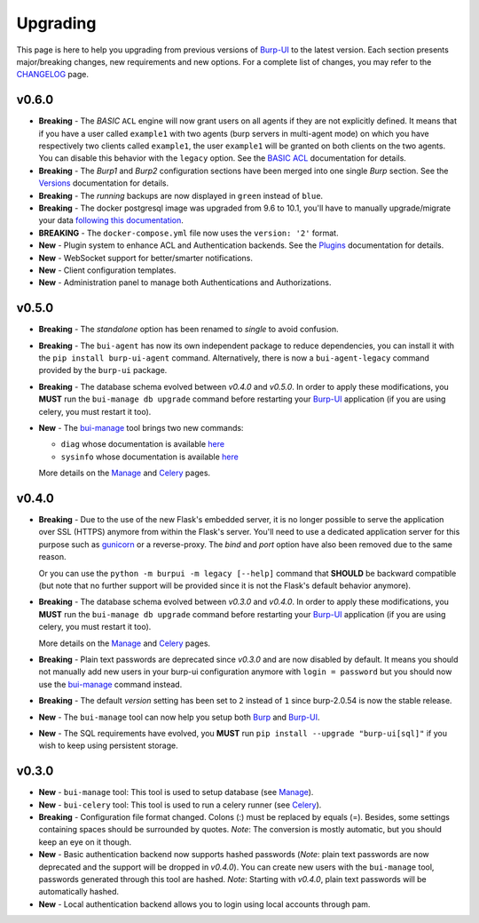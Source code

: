 Upgrading
=========

This page is here to help you upgrading from previous versions of `Burp-UI`_ to
the latest version.
Each section presents major/breaking changes, new requirements and new options.
For a complete list of changes, you may refer to the
`CHANGELOG <changelog.html>`_ page.

v0.6.0
------

- **Breaking** - The *BASIC* ``ACL`` engine will now grant users on all agents
  if they are not explicitly defined. It means that if you have a user called
  ``example1`` with two agents (burp servers in multi-agent mode) on which you
  have respectively two clients called ``example1``, the user ``example1`` will
  be granted on both clients on the two agents. You can disable this behavior
  with the ``legacy`` option. See the
  `BASIC ACL <advanced_usage.html#basic-acl>`__ documentation for details.

- **Breaking** - The *Burp1* and *Burp2* configuration sections have been merged
  into one single *Burp* section. See the
  `Versions <advanced_usage.html#versions>`__ documentation for details.

- **Breaking** - The *running* backups are now displayed in ``green`` instead of
  ``blue``.

- **Breaking** - The docker postgresql image was upgraded from 9.6 to 10.1,
  you'll have to manually upgrade/migrate your data `following this
  documentation <https://github.com/tianon/docker-postgres-upgrade>`_.

- **BREAKING** - The ``docker-compose.yml`` file now uses the ``version: '2'``
  format.

- **New** - Plugin system to enhance ACL and Authentication backends. See the
  `Plugins <plugins.html>`__ documentation for details.

- **New** - WebSocket support for better/smarter notifications.

- **New** - Client configuration templates.

- **New** - Administration panel to manage both Authentications and
  Authorizations.

v0.5.0
------

- **Breaking** - The *standalone* option has been renamed to *single* to avoid
  confusion.

- **Breaking** - The ``bui-agent`` has now its own independent package to reduce
  dependencies, you can install it with the ``pip install burp-ui-agent``
  command. Alternatively, there is now a ``bui-agent-legacy`` command provided
  by the ``burp-ui`` package.

- **Breaking** - The database schema evolved between *v0.4.0* and *v0.5.0*. In
  order to apply these modifications, you **MUST** run the
  ``bui-manage db upgrade`` command before restarting your `Burp-UI`_
  application (if you are using celery, you must restart it too).

- **New** - The `bui-manage <manage.html>`__ tool brings two new commands:

  - ``diag`` whose documentation is available `here <manage.html#diag>`__
  - ``sysinfo`` whose documentation is available `here <manage.html#sysinfo>`__

  More details on the `Manage <manage.html>`__ and `Celery <celery.html>`__
  pages.


v0.4.0
------

- **Breaking** - Due to the use of the new Flask's embedded server, it is no
  longer possible to serve the application over SSL (HTTPS) anymore from within
  the Flask's server. You'll need to use a dedicated application server for this
  purpose such as `gunicorn <gunicorn.html>`_ or a reverse-proxy.
  The *bind* and *port* option have also been removed due to the same reason.

  Or you can use the ``python -m burpui -m legacy [--help]`` command that
  **SHOULD** be backward compatible (but note that no further support will be
  provided since it is not the Flask's default behavior anymore).

- **Breaking** - The database schema evolved between *v0.3.0* and *v0.4.0*. In
  order to apply these modifications, you **MUST** run the
  ``bui-manage db upgrade`` command before restarting your `Burp-UI`_
  application (if you are using celery, you must restart it too).

  More details on the `Manage <manage.html>`__ and `Celery <celery.html>`__
  pages.

- **Breaking** - Plain text passwords are deprecated since *v0.3.0* and are now
  disabled by default. It means you should not manually add new users in your
  burp-ui configuration anymore with ``login = password`` but you should now use
  the `bui-manage <manage.html>`__ command instead.

- **Breaking** - The default *version* setting has been set to ``2`` instead of
  ``1`` since burp-2.0.54 is now the stable release.

- **New** - The ``bui-manage`` tool can now help you setup both `Burp`_ and
  `Burp-UI`_.

- **New** - The SQL requirements have evolved, you **MUST** run
  ``pip install --upgrade "burp-ui[sql]"`` if you wish to keep using persistent
  storage.


v0.3.0
------

- **New** - ``bui-manage`` tool: This tool is used to setup database (see
  `Manage <manage.html>`__).

- **New** - ``bui-celery`` tool: This tool is used to run a celery runner (see
  `Celery <celery.html>`__).

- **Breaking** -  Configuration file format changed. Colons (:) must be replaced
  by equals (=). Besides, some settings containing spaces should be surrounded
  by quotes. *Note*: The conversion is mostly automatic, but you should keep an
  eye on it though.

- **New** - Basic authentication backend now supports hashed passwords (*Note*:
  plain text passwords are now deprecated and the support will be dropped in
  *v0.4.0*). You can create new users with the ``bui-manage`` tool, passwords
  generated through this tool are hashed. *Note*: Starting with *v0.4.0*, plain
  text passwords will be automatically hashed.

- **New** - Local authentication backend allows you to login using local
  accounts through pam.


.. _Burp-UI: https://git.ziirish.me/ziirish/burp-ui
.. _Burp: http://burp.grke.org/
